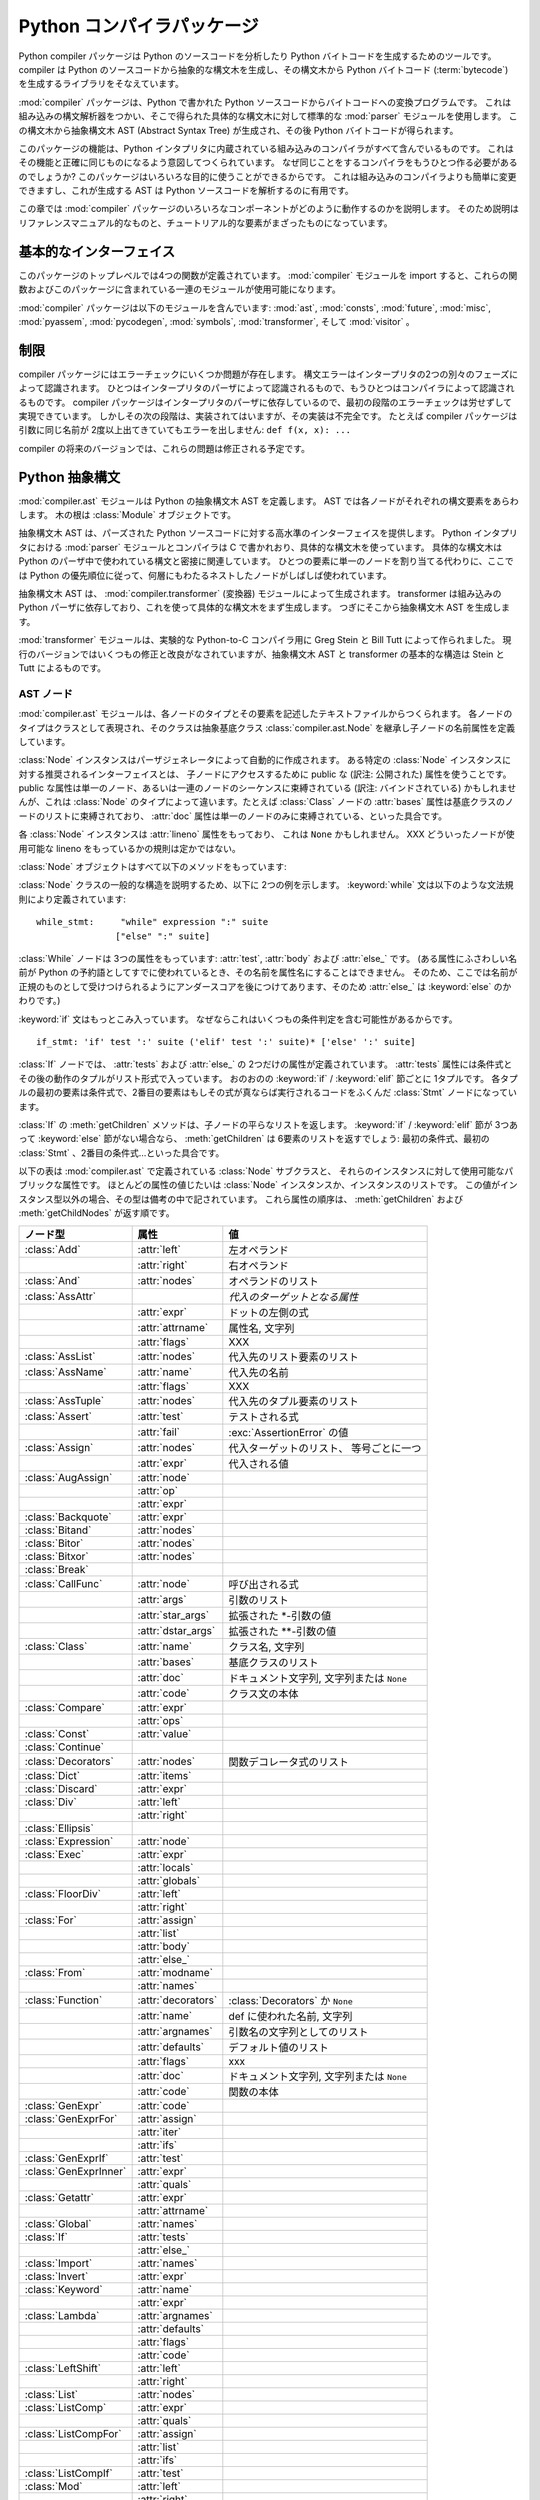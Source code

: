 
.. _compiler:

***************************
Python コンパイラパッケージ
***************************

.. deprecated:: 2.6
   :mod:`compiler` パッケージは Python 3.0 で削除されました。

.. sectionauthor:: Jeremy Hylton <jeremy@zope.com>


Python compiler パッケージは Python のソースコードを分析したり Python バイトコードを生成するためのツールです。compiler
は Python のソースコードから抽象的な構文木を生成し、その構文木から Python バイトコード
(:term:`bytecode`) を生成するライブラリをそなえています。

:mod:`compiler` パッケージは、Python で書かれた Python ソースコードからバイトコードへの変換プログラムです。
これは組み込みの構文解析器をつかい、そこで得られた具体的な構文木に対して標準的な :mod:`parser` モジュールを使用します。
この構文木から抽象構文木 AST (Abstract Syntax Tree) が生成され、その後 Python バイトコードが得られます。

このパッケージの機能は、Python インタプリタに内蔵されている組み込みのコンパイラがすべて含んでいるものです。
これはその機能と正確に同じものになるよう意図してつくられています。
なぜ同じことをするコンパイラをもうひとつ作る必要があるのでしょうか?
このパッケージはいろいろな目的に使うことができるからです。
これは組み込みのコンパイラよりも簡単に変更できますし、これが生成する AST は Python ソースコードを解析するのに有用です。

この章では :mod:`compiler` パッケージのいろいろなコンポーネントがどのように動作するのかを説明します。
そのため説明はリファレンスマニュアル的なものと、チュートリアル的な要素がまざったものになっています。


基本的なインターフェイス
========================

.. module:: compiler
   :synopsis: Python で書かれた Python コードコンパイラ。
   :deprecated:


このパッケージのトップレベルでは4つの関数が定義されています。
:mod:`compiler` モジュールを import すると、これらの関数およびこのパッケージに含まれている一連のモジュールが使用可能になります。


.. function:: parse(buf)

   *buf* 中の Python ソースコードから得られた抽象構文木 AST を返します。
   ソースコード中にエラーがある場合、この関数は
   :exc:`SyntaxError` を発生させます。
   返り値は :class:`compiler.ast.Module` インスタンスであり、
   この中に構文木が格納されています。


.. function:: parseFile(path)

   *path* で指定されたファイル中の Python ソースコードから得られた抽象構文木 AST を返します。
   これは ``parse(open(path).read())`` と等価な働きをします。


.. function:: walk(ast, visitor[, verbose])

   *ast* に格納された抽象構文木の各ノードを先行順序 (pre-order) でたどっていきます。
   各ノードごとに *visitor* インスタンスの該当するメソッドが呼ばれます。


.. function:: compile(source, filename, mode, flags=None,  dont_inherit=None)

   文字列 *source* 、Python モジュール、文あるいは式を exec 文あるいは
   :func:`eval` 関数で実行可能なバイトコードオブジェクトにコンパイルします。
   この関数は組み込みの :func:`compile` 関数を置き換えるものです。

   *filename* は実行時のエラーメッセージに使用されます。

   *mode* は、モジュールをコンパイルする場合は 'exec'、
   (対話的に実行される)単一の文をコンパイルする場合は 'single'、
   式をコンパイルする場合には 'eval' を渡します。

   引数 *flags* および *dont_inherit* は将来的に使用される文に影響しますが、いまのところはサポートされていません。


.. function:: compileFile(source)

   ファイル *source* をコンパイルし、.pyc ファイルを生成します。

:mod:`compiler` パッケージは以下のモジュールを含んでいます: :mod:`ast`,
:mod:`consts`, :mod:`future`, :mod:`misc`, :mod:`pyassem`, :mod:`pycodegen`,
:mod:`symbols`, :mod:`transformer`, そして :mod:`visitor` 。


制限
====

compiler パッケージにはエラーチェックにいくつか問題が存在します。
構文エラーはインタープリタの2つの別々のフェーズによって認識されます。
ひとつはインタープリタのパーザによって認識されるもので、もうひとつはコンパイラによって認識されるものです。
compiler パッケージはインタープリタのパーザに依存しているので、最初の段階のエラーチェックは労せずして実現できています。
しかしその次の段階は、実装されてはいますが、その実装は不完全です。
たとえば compiler パッケージは引数に同じ名前が 2度以上出てきていてもエラーを出しません: ``def f(x, x): ...``

compiler の将来のバージョンでは、これらの問題は修正される予定です。


Python 抽象構文
===============

:mod:`compiler.ast` モジュールは Python の抽象構文木 AST を定義します。
AST では各ノードがそれぞれの構文要素をあらわします。
木の根は :class:`Module` オブジェクトです。

抽象構文木 AST は、パーズされた Python ソースコードに対する高水準のインターフェイスを提供します。
Python インタプリタにおける :mod:`parser` モジュールとコンパイラは C で書かれおり、具体的な構文木を使っています。
具体的な構文木は Python のパーザ中で使われている構文と密接に関連しています。
ひとつの要素に単一のノードを割り当てる代わりに、ここでは Python の優先順位に従って、何層にもわたるネストしたノードがしばしば使われています。

抽象構文木 AST は、 :mod:`compiler.transformer` (変換器) モジュールによって生成されます。
transformer は組み込みの Python パーザに依存しており、これを使って具体的な構文木をまず生成します。
つぎにそこから抽象構文木 AST を生成します。

.. index::
   single: Stein, Greg
   single: Tutt, Bill

:mod:`transformer` モジュールは、実験的な Python-to-C コンパイラ用に Greg Stein と Bill Tutt によって作られました。
現行のバージョンではいくつもの修正と改良がなされていますが、抽象構文木 AST と transformer の基本的な構造は Stein と Tutt によるものです。


AST ノード
----------

.. module:: compiler.ast


:mod:`compiler.ast` モジュールは、各ノードのタイプとその要素を記述したテキストファイルからつくられます。
各ノードのタイプはクラスとして表現され、そのクラスは抽象基底クラス
:class:`compiler.ast.Node` を継承し子ノードの名前属性を定義しています。


.. class:: Node()

   :class:`Node` インスタンスはパーザジェネレータによって自動的に作成されます。
   ある特定の :class:`Node` インスタンスに対する推奨されるインターフェイスとは、
   子ノードにアクセスするために public な (訳注: 公開された) 属性を使うことです。
   public な属性は単一のノード、あるいは一連のノードのシーケンスに束縛されている
   (訳注: バインドされている) かもしれませんが、これは :class:`Node`
   のタイプによって違います。たとえば :class:`Class` ノードの :attr:`bases` 属性は\
   基底クラスのノードのリストに束縛されており、
   :attr:`doc` 属性は単一のノードのみに束縛されている、といった具合です。

   各 :class:`Node` インスタンスは :attr:`lineno` 属性をもっており、
   これは ``None`` かもしれません。
   XXX どういったノードが使用可能な lineno をもっているかの規則は定かではない。

   :class:`Node` オブジェクトはすべて以下のメソッドをもっています:


   .. method:: getChildren()

      子ノードと子オブジェクトを、これらが出てきた順で、平らなリスト形式にして返します。
      とくにノードの順序は、 Python 文法中に現れるものと同じになっています。
      すべての子が :class:`Node` インスタンスなわけではありません。
      たとえば関数名やクラス名といったものは、ただの文字列として表されます。


   .. method:: getChildNodes()

      子ノードをこれらが出てきた順で平らなリスト形式にして返します。
      このメソッドは :meth:`getChildren` に似ていますが、
      :class:`Node` インスタンスしか返さないという点で異なっています。

:class:`Node` クラスの一般的な構造を説明するため、以下に 2つの例を示します。
:keyword:`while` 文は以下のような文法規則により定義されています::

   while_stmt:     "while" expression ":" suite
                  ["else" ":" suite]

:class:`While` ノードは 3つの属性をもっています: :attr:`test`, :attr:`body` および :attr:`else_` です。
(ある属性にふさわしい名前が Python の予約語としてすでに使われているとき、その名前を属性名にすることはできません。
そのため、ここでは名前が正規のものとして受けつけられるようにアンダースコアを後につけてあります、そのため :attr:`else_` は :keyword:`else` のかわりです。)

:keyword:`if` 文はもっとこみ入っています。
なぜならこれはいくつもの条件判定を含む可能性があるからです。 ::

   if_stmt: 'if' test ':' suite ('elif' test ':' suite)* ['else' ':' suite]

:class:`If` ノードでは、 :attr:`tests` および :attr:`else_` の
2つだけの属性が定義されています。 :attr:`tests` 属性には条件式とその後の動作のタプルがリスト形式で入っています。
おのおのの :keyword:`if` / :keyword:`elif` 節ごとに 1タプルです。
各タプルの最初の要素は条件式で、2番目の要素はもしその式が真ならば実行されるコードをふくんだ :class:`Stmt` ノードになっています。

:class:`If` の :meth:`getChildren` メソッドは、子ノードの平らなリストを返します。
:keyword:`if` / :keyword:`elif` 節が 3つあって :keyword:`else`
節がない場合なら、 :meth:`getChildren` は 6要素のリストを返すでしょう: 最初の条件式、最初の
:class:`Stmt` 、2番目の条件式…といった具合です。

以下の表は :mod:`compiler.ast` で定義されている :class:`Node` サブクラスと、
それらのインスタンスに対して使用可能なパブリックな属性です。
ほとんどの属性の値じたいは :class:`Node` インスタンスか、インスタンスのリストです。
この値がインスタンス型以外の場合、その型は備考の中で記されています。
これら属性の順序は、 :meth:`getChildren` および
:meth:`getChildNodes` が返す順です。

+-----------------------+--------------------+---------------------------------+
| ノード型              | 属性               | 値                              |
+=======================+====================+=================================+
| :class:`Add`          | :attr:`left`       | 左オペランド                    |
+-----------------------+--------------------+---------------------------------+
|                       | :attr:`right`      | 右オペランド                    |
+-----------------------+--------------------+---------------------------------+
| :class:`And`          | :attr:`nodes`      | オペランドのリスト              |
+-----------------------+--------------------+---------------------------------+
| :class:`AssAttr`      |                    | *代入のターゲットとなる属性*    |
+-----------------------+--------------------+---------------------------------+
|                       | :attr:`expr`       | ドットの左側の式                |
+-----------------------+--------------------+---------------------------------+
|                       | :attr:`attrname`   | 属性名, 文字列                  |
+-----------------------+--------------------+---------------------------------+
|                       | :attr:`flags`      | XXX                             |
+-----------------------+--------------------+---------------------------------+
| :class:`AssList`      | :attr:`nodes`      | 代入先のリスト要素のリスト      |
+-----------------------+--------------------+---------------------------------+
| :class:`AssName`      | :attr:`name`       | 代入先の名前                    |
+-----------------------+--------------------+---------------------------------+
|                       | :attr:`flags`      | XXX                             |
+-----------------------+--------------------+---------------------------------+
| :class:`AssTuple`     | :attr:`nodes`      | 代入先のタプル要素のリスト      |
+-----------------------+--------------------+---------------------------------+
| :class:`Assert`       | :attr:`test`       | テストされる式                  |
+-----------------------+--------------------+---------------------------------+
|                       | :attr:`fail`       | :exc:`AssertionError` の値      |
+-----------------------+--------------------+---------------------------------+
| :class:`Assign`       | :attr:`nodes`      | 代入ターゲットのリスト、        |
|                       |                    | 等号ごとに一つ                  |
+-----------------------+--------------------+---------------------------------+
|                       | :attr:`expr`       | 代入される値                    |
+-----------------------+--------------------+---------------------------------+
| :class:`AugAssign`    | :attr:`node`       |                                 |
+-----------------------+--------------------+---------------------------------+
|                       | :attr:`op`         |                                 |
+-----------------------+--------------------+---------------------------------+
|                       | :attr:`expr`       |                                 |
+-----------------------+--------------------+---------------------------------+
| :class:`Backquote`    | :attr:`expr`       |                                 |
+-----------------------+--------------------+---------------------------------+
| :class:`Bitand`       | :attr:`nodes`      |                                 |
+-----------------------+--------------------+---------------------------------+
| :class:`Bitor`        | :attr:`nodes`      |                                 |
+-----------------------+--------------------+---------------------------------+
| :class:`Bitxor`       | :attr:`nodes`      |                                 |
+-----------------------+--------------------+---------------------------------+
| :class:`Break`        |                    |                                 |
+-----------------------+--------------------+---------------------------------+
| :class:`CallFunc`     | :attr:`node`       | 呼び出される式                  |
+-----------------------+--------------------+---------------------------------+
|                       | :attr:`args`       | 引数のリスト                    |
+-----------------------+--------------------+---------------------------------+
|                       | :attr:`star_args`  | 拡張された \*-引数の値          |
+-----------------------+--------------------+---------------------------------+
|                       | :attr:`dstar_args` | 拡張された \*\*-引数の値        |
+-----------------------+--------------------+---------------------------------+
| :class:`Class`        | :attr:`name`       | クラス名, 文字列                |
+-----------------------+--------------------+---------------------------------+
|                       | :attr:`bases`      | 基底クラスのリスト              |
+-----------------------+--------------------+---------------------------------+
|                       | :attr:`doc`        | ドキュメント文字列,             |
|                       |                    | 文字列または ``None``           |
+-----------------------+--------------------+---------------------------------+
|                       | :attr:`code`       | クラス文の本体                  |
+-----------------------+--------------------+---------------------------------+
| :class:`Compare`      | :attr:`expr`       |                                 |
+-----------------------+--------------------+---------------------------------+
|                       | :attr:`ops`        |                                 |
+-----------------------+--------------------+---------------------------------+
| :class:`Const`        | :attr:`value`      |                                 |
+-----------------------+--------------------+---------------------------------+
| :class:`Continue`     |                    |                                 |
+-----------------------+--------------------+---------------------------------+
| :class:`Decorators`   | :attr:`nodes`      | 関数デコレータ式のリスト        |
+-----------------------+--------------------+---------------------------------+
| :class:`Dict`         | :attr:`items`      |                                 |
+-----------------------+--------------------+---------------------------------+
| :class:`Discard`      | :attr:`expr`       |                                 |
+-----------------------+--------------------+---------------------------------+
| :class:`Div`          | :attr:`left`       |                                 |
+-----------------------+--------------------+---------------------------------+
|                       | :attr:`right`      |                                 |
+-----------------------+--------------------+---------------------------------+
| :class:`Ellipsis`     |                    |                                 |
+-----------------------+--------------------+---------------------------------+
| :class:`Expression`   | :attr:`node`       |                                 |
+-----------------------+--------------------+---------------------------------+
| :class:`Exec`         | :attr:`expr`       |                                 |
+-----------------------+--------------------+---------------------------------+
|                       | :attr:`locals`     |                                 |
+-----------------------+--------------------+---------------------------------+
|                       | :attr:`globals`    |                                 |
+-----------------------+--------------------+---------------------------------+
| :class:`FloorDiv`     | :attr:`left`       |                                 |
+-----------------------+--------------------+---------------------------------+
|                       | :attr:`right`      |                                 |
+-----------------------+--------------------+---------------------------------+
| :class:`For`          | :attr:`assign`     |                                 |
+-----------------------+--------------------+---------------------------------+
|                       | :attr:`list`       |                                 |
+-----------------------+--------------------+---------------------------------+
|                       | :attr:`body`       |                                 |
+-----------------------+--------------------+---------------------------------+
|                       | :attr:`else_`      |                                 |
+-----------------------+--------------------+---------------------------------+
| :class:`From`         | :attr:`modname`    |                                 |
+-----------------------+--------------------+---------------------------------+
|                       | :attr:`names`      |                                 |
+-----------------------+--------------------+---------------------------------+
| :class:`Function`     | :attr:`decorators` | :class:`Decorators` か ``None`` |
+-----------------------+--------------------+---------------------------------+
|                       | :attr:`name`       | def に使われた名前, 文字列      |
+-----------------------+--------------------+---------------------------------+
|                       | :attr:`argnames`   | 引数名の文字列としてのリスト    |
+-----------------------+--------------------+---------------------------------+
|                       | :attr:`defaults`   | デフォルト値のリスト            |
+-----------------------+--------------------+---------------------------------+
|                       | :attr:`flags`      | xxx                             |
+-----------------------+--------------------+---------------------------------+
|                       | :attr:`doc`        | ドキュメント文字列,             |
|                       |                    | 文字列または ``None``           |
+-----------------------+--------------------+---------------------------------+
|                       | :attr:`code`       | 関数の本体                      |
+-----------------------+--------------------+---------------------------------+
| :class:`GenExpr`      | :attr:`code`       |                                 |
+-----------------------+--------------------+---------------------------------+
| :class:`GenExprFor`   | :attr:`assign`     |                                 |
+-----------------------+--------------------+---------------------------------+
|                       | :attr:`iter`       |                                 |
+-----------------------+--------------------+---------------------------------+
|                       | :attr:`ifs`        |                                 |
+-----------------------+--------------------+---------------------------------+
| :class:`GenExprIf`    | :attr:`test`       |                                 |
+-----------------------+--------------------+---------------------------------+
| :class:`GenExprInner` | :attr:`expr`       |                                 |
+-----------------------+--------------------+---------------------------------+
|                       | :attr:`quals`      |                                 |
+-----------------------+--------------------+---------------------------------+
| :class:`Getattr`      | :attr:`expr`       |                                 |
+-----------------------+--------------------+---------------------------------+
|                       | :attr:`attrname`   |                                 |
+-----------------------+--------------------+---------------------------------+
| :class:`Global`       | :attr:`names`      |                                 |
+-----------------------+--------------------+---------------------------------+
| :class:`If`           | :attr:`tests`      |                                 |
+-----------------------+--------------------+---------------------------------+
|                       | :attr:`else_`      |                                 |
+-----------------------+--------------------+---------------------------------+
| :class:`Import`       | :attr:`names`      |                                 |
+-----------------------+--------------------+---------------------------------+
| :class:`Invert`       | :attr:`expr`       |                                 |
+-----------------------+--------------------+---------------------------------+
| :class:`Keyword`      | :attr:`name`       |                                 |
+-----------------------+--------------------+---------------------------------+
|                       | :attr:`expr`       |                                 |
+-----------------------+--------------------+---------------------------------+
| :class:`Lambda`       | :attr:`argnames`   |                                 |
+-----------------------+--------------------+---------------------------------+
|                       | :attr:`defaults`   |                                 |
+-----------------------+--------------------+---------------------------------+
|                       | :attr:`flags`      |                                 |
+-----------------------+--------------------+---------------------------------+
|                       | :attr:`code`       |                                 |
+-----------------------+--------------------+---------------------------------+
| :class:`LeftShift`    | :attr:`left`       |                                 |
+-----------------------+--------------------+---------------------------------+
|                       | :attr:`right`      |                                 |
+-----------------------+--------------------+---------------------------------+
| :class:`List`         | :attr:`nodes`      |                                 |
+-----------------------+--------------------+---------------------------------+
| :class:`ListComp`     | :attr:`expr`       |                                 |
+-----------------------+--------------------+---------------------------------+
|                       | :attr:`quals`      |                                 |
+-----------------------+--------------------+---------------------------------+
| :class:`ListCompFor`  | :attr:`assign`     |                                 |
+-----------------------+--------------------+---------------------------------+
|                       | :attr:`list`       |                                 |
+-----------------------+--------------------+---------------------------------+
|                       | :attr:`ifs`        |                                 |
+-----------------------+--------------------+---------------------------------+
| :class:`ListCompIf`   | :attr:`test`       |                                 |
+-----------------------+--------------------+---------------------------------+
| :class:`Mod`          | :attr:`left`       |                                 |
+-----------------------+--------------------+---------------------------------+
|                       | :attr:`right`      |                                 |
+-----------------------+--------------------+---------------------------------+
| :class:`Module`       | :attr:`doc`        | ドキュメント文字列,             |
|                       |                    | 文字列または ``None``           |
+-----------------------+--------------------+---------------------------------+
|                       | :attr:`node`       | モジュールの本体, :class:`Stmt` |
+-----------------------+--------------------+---------------------------------+
| :class:`Mul`          | :attr:`left`       |                                 |
+-----------------------+--------------------+---------------------------------+
|                       | :attr:`right`      |                                 |
+-----------------------+--------------------+---------------------------------+
| :class:`Name`         | :attr:`name`       |                                 |
+-----------------------+--------------------+---------------------------------+
| :class:`Not`          | :attr:`expr`       |                                 |
+-----------------------+--------------------+---------------------------------+
| :class:`Or`           | :attr:`nodes`      |                                 |
+-----------------------+--------------------+---------------------------------+
| :class:`Pass`         |                    |                                 |
+-----------------------+--------------------+---------------------------------+
| :class:`Power`        | :attr:`left`       |                                 |
+-----------------------+--------------------+---------------------------------+
|                       | :attr:`right`      |                                 |
+-----------------------+--------------------+---------------------------------+
| :class:`Print`        | :attr:`nodes`      |                                 |
+-----------------------+--------------------+---------------------------------+
|                       | :attr:`dest`       |                                 |
+-----------------------+--------------------+---------------------------------+
| :class:`Printnl`      | :attr:`nodes`      |                                 |
+-----------------------+--------------------+---------------------------------+
|                       | :attr:`dest`       |                                 |
+-----------------------+--------------------+---------------------------------+
| :class:`Raise`        | :attr:`expr1`      |                                 |
+-----------------------+--------------------+---------------------------------+
|                       | :attr:`expr2`      |                                 |
+-----------------------+--------------------+---------------------------------+
|                       | :attr:`expr3`      |                                 |
+-----------------------+--------------------+---------------------------------+
| :class:`Return`       | :attr:`value`      |                                 |
+-----------------------+--------------------+---------------------------------+
| :class:`RightShift`   | :attr:`left`       |                                 |
+-----------------------+--------------------+---------------------------------+
|                       | :attr:`right`      |                                 |
+-----------------------+--------------------+---------------------------------+
| :class:`Slice`        | :attr:`expr`       |                                 |
+-----------------------+--------------------+---------------------------------+
|                       | :attr:`flags`      |                                 |
+-----------------------+--------------------+---------------------------------+
|                       | :attr:`lower`      |                                 |
+-----------------------+--------------------+---------------------------------+
|                       | :attr:`upper`      |                                 |
+-----------------------+--------------------+---------------------------------+
| :class:`Sliceobj`     | :attr:`nodes`      | 文のリスト                      |
+-----------------------+--------------------+---------------------------------+
| :class:`Stmt`         | :attr:`nodes`      |                                 |
+-----------------------+--------------------+---------------------------------+
| :class:`Sub`          | :attr:`left`       |                                 |
+-----------------------+--------------------+---------------------------------+
|                       | :attr:`right`      |                                 |
+-----------------------+--------------------+---------------------------------+
| :class:`Subscript`    | :attr:`expr`       |                                 |
+-----------------------+--------------------+---------------------------------+
|                       | :attr:`flags`      |                                 |
+-----------------------+--------------------+---------------------------------+
|                       | :attr:`subs`       |                                 |
+-----------------------+--------------------+---------------------------------+
| :class:`TryExcept`    | :attr:`body`       |                                 |
+-----------------------+--------------------+---------------------------------+
|                       | :attr:`handlers`   |                                 |
+-----------------------+--------------------+---------------------------------+
|                       | :attr:`else_`      |                                 |
+-----------------------+--------------------+---------------------------------+
| :class:`TryFinally`   | :attr:`body`       |                                 |
+-----------------------+--------------------+---------------------------------+
|                       | :attr:`final`      |                                 |
+-----------------------+--------------------+---------------------------------+
| :class:`Tuple`        | :attr:`nodes`      |                                 |
+-----------------------+--------------------+---------------------------------+
| :class:`UnaryAdd`     | :attr:`expr`       |                                 |
+-----------------------+--------------------+---------------------------------+
| :class:`UnarySub`     | :attr:`expr`       |                                 |
+-----------------------+--------------------+---------------------------------+
| :class:`While`        | :attr:`test`       |                                 |
+-----------------------+--------------------+---------------------------------+
|                       | :attr:`body`       |                                 |
+-----------------------+--------------------+---------------------------------+
|                       | :attr:`else_`      |                                 |
+-----------------------+--------------------+---------------------------------+
| :class:`With`         | :attr:`expr`       |                                 |
+-----------------------+--------------------+---------------------------------+
|                       | :attr:`vars`       |                                 |
+-----------------------+--------------------+---------------------------------+
|                       | :attr:`body`       |                                 |
+-----------------------+--------------------+---------------------------------+
| :class:`Yield`        | :attr:`value`      |                                 |
+-----------------------+--------------------+---------------------------------+



代入ノード
----------

代入をあらわすのに使われる一群のノードが存在します。
ソースコードにおけるそれぞれの代入文は、抽象構文木 AST では単一のノード
:class:`Assign` になっています。
:attr:`nodes` 属性は各代入の対象にたいするノードのリストです。
これが必要なのは、たとえば ``a = b = 2`` のように代入が連鎖的に起こるためです。
このリスト中における各 :class:`Node` は、次のうちどれかのクラスになります:
:class:`AssAttr`, :class:`AssList`, :class:`AssName` または
:class:`AssTuple` 。

代入対象の各ノードには代入されるオブジェクトの種類が記録されています。
:class:`AssName` は ``a = 1`` などの単純な変数名、
:class:`AssAttr` は ``a.x = 1`` などの属性に対する代入、 :class:`AssList` および
:class:`AssTuple` はそれぞれ、 ``a, b, c = a_tuple`` などのようなリストとタプルの展開をあらわします。

代入対象ノードはまた、そのノードが代入で使われるのか、それとも del 文で使われるのかをあらわす属性 :attr:`flags` も持っています。
:class:`AssName` は ``del x`` などのような del 文をあらわすのにも使われます。

ある式がいくつかの属性への参照をふくんでいるときは、代入あるいは del 文はただひとつだけの :class:`AssAttr` ノードをもちます --
最終的な属性への参照としてです。
それ以外の属性への参照は :class:`AssAttr` インスタンスの :attr:`expr` 属性にある
:class:`Getattr` ノードによってあらわされます。


サンプル
--------

この節では、Python ソースコードに対する抽象構文木 AST のかんたんな例をいくつかご紹介します。
これらの例では :func:`parse` 関数をどうやって使うか、AST の repr 表現はどんなふうになっているか、そしてある AST ノードの属性にアクセスするにはどうするかを説明します。

最初のモジュールでは単一の関数を定義しています。
かりにこれは :file:`/tmp/doublelib.py` に格納されていると仮定しましょう。 ::

   """This is an example module.

   This is the docstring.
   """

   def double(x):
       "Return twice the argument"
       return x * 2

以下の対話的インタプリタのセッションでは、見やすさのため長い AST の repr を整形しなおしてあります。
AST の repr では qualify されていないクラス名が使われています。
repr 表現からインスタンスを作成したい場合は、 :mod:`compiler.ast` モジュールからそれらのクラス名を import しなければなりません。 ::

   >>> import compiler
   >>> mod = compiler.parseFile("/tmp/doublelib.py")
   >>> mod
   Module('This is an example module.\n\nThis is the docstring.\n',
          Stmt([Function(None, 'double', ['x'], [], 0,
                         'Return twice the argument',
                         Stmt([Return(Mul((Name('x'), Const(2))))]))]))
   >>> from compiler.ast import *
   >>> Module('This is an example module.\n\nThis is the docstring.\n',
   ...    Stmt([Function(None, 'double', ['x'], [], 0,
   ...                   'Return twice the argument',
   ...                   Stmt([Return(Mul((Name('x'), Const(2))))]))]))
   Module('This is an example module.\n\nThis is the docstring.\n',
          Stmt([Function(None, 'double', ['x'], [], 0,
                         'Return twice the argument',
                         Stmt([Return(Mul((Name('x'), Const(2))))]))]))
   >>> mod.doc
   'This is an example module.\n\nThis is the docstring.\n'
   >>> for node in mod.node.nodes:
   ...     print node
   ...
   Function(None, 'double', ['x'], [], 0, 'Return twice the argument',
            Stmt([Return(Mul((Name('x'), Const(2))))]))
   >>> func = mod.node.nodes[0]
   >>> func.code
   Stmt([Return(Mul((Name('x'), Const(2))))])


Visitor を使って AST をわたり歩く
=================================

.. module:: compiler.visitor


visitor パターンは… :mod:`compiler` パッケージは、Python のイントロスペクション機能を利用して visitor のために必要な大部分のインフラを省略した、visitor パターンの変種を使っています。

visit されるクラスは、visitor を受け入れるようにプログラムされている必要はありません。
visitor が必要なのはただそれがとくに興味あるクラスに対して visit メソッドを定義することだけです。
それ以外はデフォルトの visit メソッドが処理します。

XXX visitor 用の魔法の :meth:`visit` メソッド。


.. function:: walk(tree, visitor[, verbose])


.. class:: ASTVisitor()

   :class:`ASTVisitor` は構文木を正しい順序でわたり歩くようにします。
   それぞれのノードはまず :meth:`preorder` の呼び出しではじまります。
   各ノードに対して、これは 'visitNodeType' という名前のメソッドに対する
   :meth:`preorder` 関数への *visitor* 引数をチェックします。
   ここで NodeType の部分はそのノードのクラス名です。
   たとえば :class:`While` ノードなら、 :meth:`visitWhile` が呼ばれるわけです。
   もしそのメソッドが存在している場合、それはそのノードを第一引数として呼び出されます。

   ある特定のノード型に対する visitor メソッドでは、その子ノードをどのようにわたり歩くかが制御できます。
   :class:`ASTVisitor` は visitor に visit メソッドを追加することで、その visitor 引数を修正します。
   特定のノード型に対する visitor が存在しない場合、
   :meth:`default` メソッドが呼び出されます。

   :class:`ASTVisitor` オブジェクトには以下のようなメソッドがあります:

   XXX 追加の引数を記述


   .. method:: default(node[, ...])


   .. method:: dispatch(node[, ...])


   .. method:: preorder(tree, visitor)


バイトコード生成
================

バイトコード生成器はバイトコードを出力する visitor です。
visit メソッドが呼ばれるたびにこれは :meth:`emit` メソッドを呼び出し、バイトコードを出力します。
基本的なバイトコード生成器はモジュール、クラス、および関数によって拡張できます。
アセンブラがこれらの出力された命令を低レベルのバイトコードに変換します。
これはコードオブジェクトからなる定数のリスト生成や、分岐のオフセット計算といった処理をおこないます。

